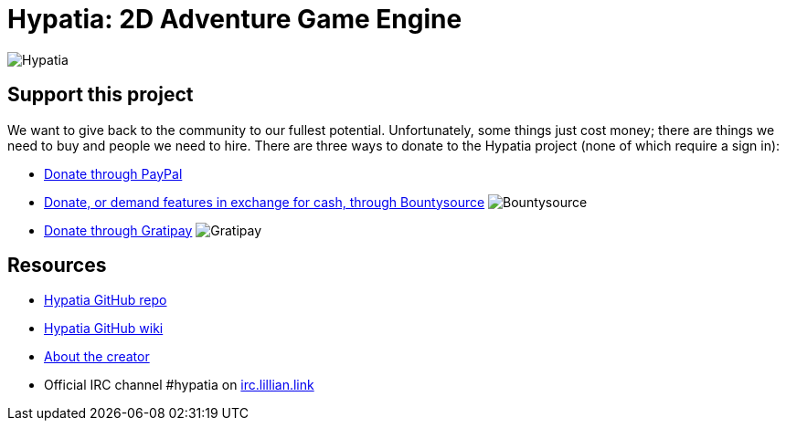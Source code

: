 = Hypatia: 2D Adventure Game Engine

image:https://raw.githubusercontent.com/lillian-lemmer/hypatia/master/media/logo/logo%20%28397x92%29.png[Hypatia]

== Support this project

We want to give back to the community to our fullest potential. Unfortunately, some things just cost money; there are things we need to buy and people we need to hire. There are three ways to donate to the Hypatia project (none of which require a sign in):

  * link:https://www.paypal.com/cgi-bin/webscr?cmd=_s-xclick&hosted_button_id=YFHB5TMMXMNT6[Donate through PayPal]
  * link:https://www.bountysource.com/teams/hypatia[Donate, or demand features in exchange for cash, through Bountysource] image:https://img.shields.io/bountysource/team/hypatia/activity.svg[Bountysource]
  * link:https://gratipay.com/~lillian-lemmer/[Donate through Gratipay] image:https://img.shields.io/gratipay/lillian-lemmer.svg[Gratipay]

== Resources

  * link:https://github.com/lillian-lemmer/hypatia[Hypatia GitHub repo]
  * link:https://github.com/lillian-lemmer/hypatia/wiki[Hypatia GitHub wiki]
  * link:https://github.com/lillian-lemmer/hypatia/wiki/About-the-Creator[About the creator]
  * Official IRC channel +#hypatia+ on link:http://irc.lillian.link/[irc.lillian.link]

